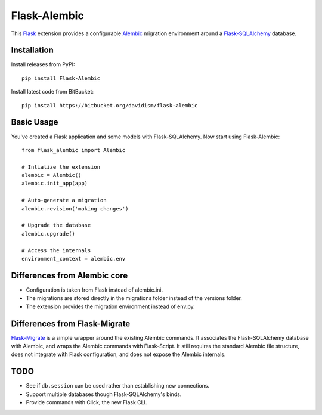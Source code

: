 Flask-Alembic
=============

This `Flask`_ extension provides a configurable `Alembic`_ migration environment around a `Flask-SQLAlchemy`_ database.

Installation
------------

Install releases from PyPI::

    pip install Flask-Alembic

Install latest code from BitBucket::

    pip install https://bitbucket.org/davidism/flask-alembic

Basic Usage
-----------

You've created a Flask application and some models with Flask-SQLAlchemy.  Now start using Flask-Alembic::

    from flask_alembic import Alembic

    # Intialize the extension
    alembic = Alembic()
    alembic.init_app(app)

    # Auto-generate a migration
    alembic.revision('making changes')

    # Upgrade the database
    alembic.upgrade()

    # Access the internals
    environment_context = alembic.env

Differences from Alembic core
-----------------------------

*   Configuration is taken from Flask instead of alembic.ini.
*   The migrations are stored directly in the migrations folder instead of the versions folder.
*   The extension provides the migration environment instead of env.py.


Differences from Flask-Migrate
------------------------------

`Flask-Migrate`_ is a simple wrapper around the existing Alembic commands.  It associates the Flask-SQLAlchemy database with Alembic, and wraps the Alembic commands with Flask-Script.  It still requires the standard Alembic file structure, does not integrate with Flask configuration, and does not expose the Alembic internals.

TODO
----

*   See if ``db.session`` can be used rather than establishing new connections.
*   Support multiple databases though Flask-SQLAlchemy's binds.
*   Provide commands with Click, the new Flask CLI.

.. _Flask: http://flask.pocoo.org/
.. _Flask-SQLAlchemy: https://pythonhosted.org/Flask-SQLAlchemy/
.. _Alembic: https://alembic.readthedocs.org/en/latest/
.. _Flask-Migrate: https://flask-migrate.readthedocs.org/en/latest/
